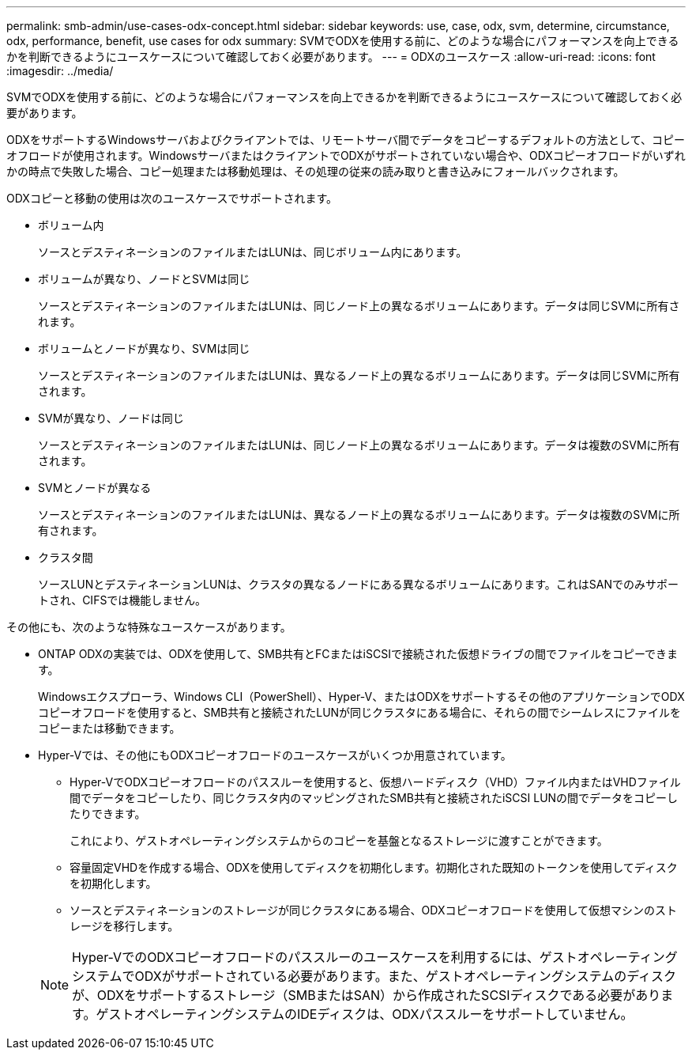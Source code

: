 ---
permalink: smb-admin/use-cases-odx-concept.html 
sidebar: sidebar 
keywords: use, case, odx, svm, determine, circumstance, odx, performance, benefit, use cases for odx 
summary: SVMでODXを使用する前に、どのような場合にパフォーマンスを向上できるかを判断できるようにユースケースについて確認しておく必要があります。 
---
= ODXのユースケース
:allow-uri-read: 
:icons: font
:imagesdir: ../media/


[role="lead"]
SVMでODXを使用する前に、どのような場合にパフォーマンスを向上できるかを判断できるようにユースケースについて確認しておく必要があります。

ODXをサポートするWindowsサーバおよびクライアントでは、リモートサーバ間でデータをコピーするデフォルトの方法として、コピーオフロードが使用されます。WindowsサーバまたはクライアントでODXがサポートされていない場合や、ODXコピーオフロードがいずれかの時点で失敗した場合、コピー処理または移動処理は、その処理の従来の読み取りと書き込みにフォールバックされます。

ODXコピーと移動の使用は次のユースケースでサポートされます。

* ボリューム内
+
ソースとデスティネーションのファイルまたはLUNは、同じボリューム内にあります。

* ボリュームが異なり、ノードとSVMは同じ
+
ソースとデスティネーションのファイルまたはLUNは、同じノード上の異なるボリュームにあります。データは同じSVMに所有されます。

* ボリュームとノードが異なり、SVMは同じ
+
ソースとデスティネーションのファイルまたはLUNは、異なるノード上の異なるボリュームにあります。データは同じSVMに所有されます。

* SVMが異なり、ノードは同じ
+
ソースとデスティネーションのファイルまたはLUNは、同じノード上の異なるボリュームにあります。データは複数のSVMに所有されます。

* SVMとノードが異なる
+
ソースとデスティネーションのファイルまたはLUNは、異なるノード上の異なるボリュームにあります。データは複数のSVMに所有されます。

* クラスタ間
+
ソースLUNとデスティネーションLUNは、クラスタの異なるノードにある異なるボリュームにあります。これはSANでのみサポートされ、CIFSでは機能しません。



その他にも、次のような特殊なユースケースがあります。

* ONTAP ODXの実装では、ODXを使用して、SMB共有とFCまたはiSCSIで接続された仮想ドライブの間でファイルをコピーできます。
+
Windowsエクスプローラ、Windows CLI（PowerShell）、Hyper-V、またはODXをサポートするその他のアプリケーションでODXコピーオフロードを使用すると、SMB共有と接続されたLUNが同じクラスタにある場合に、それらの間でシームレスにファイルをコピーまたは移動できます。

* Hyper-Vでは、その他にもODXコピーオフロードのユースケースがいくつか用意されています。
+
** Hyper-VでODXコピーオフロードのパススルーを使用すると、仮想ハードディスク（VHD）ファイル内またはVHDファイル間でデータをコピーしたり、同じクラスタ内のマッピングされたSMB共有と接続されたiSCSI LUNの間でデータをコピーしたりできます。
+
これにより、ゲストオペレーティングシステムからのコピーを基盤となるストレージに渡すことができます。

** 容量固定VHDを作成する場合、ODXを使用してディスクを初期化します。初期化された既知のトークンを使用してディスクを初期化します。
** ソースとデスティネーションのストレージが同じクラスタにある場合、ODXコピーオフロードを使用して仮想マシンのストレージを移行します。


+
[NOTE]
====
Hyper-VでのODXコピーオフロードのパススルーのユースケースを利用するには、ゲストオペレーティングシステムでODXがサポートされている必要があります。また、ゲストオペレーティングシステムのディスクが、ODXをサポートするストレージ（SMBまたはSAN）から作成されたSCSIディスクである必要があります。ゲストオペレーティングシステムのIDEディスクは、ODXパススルーをサポートしていません。

====


